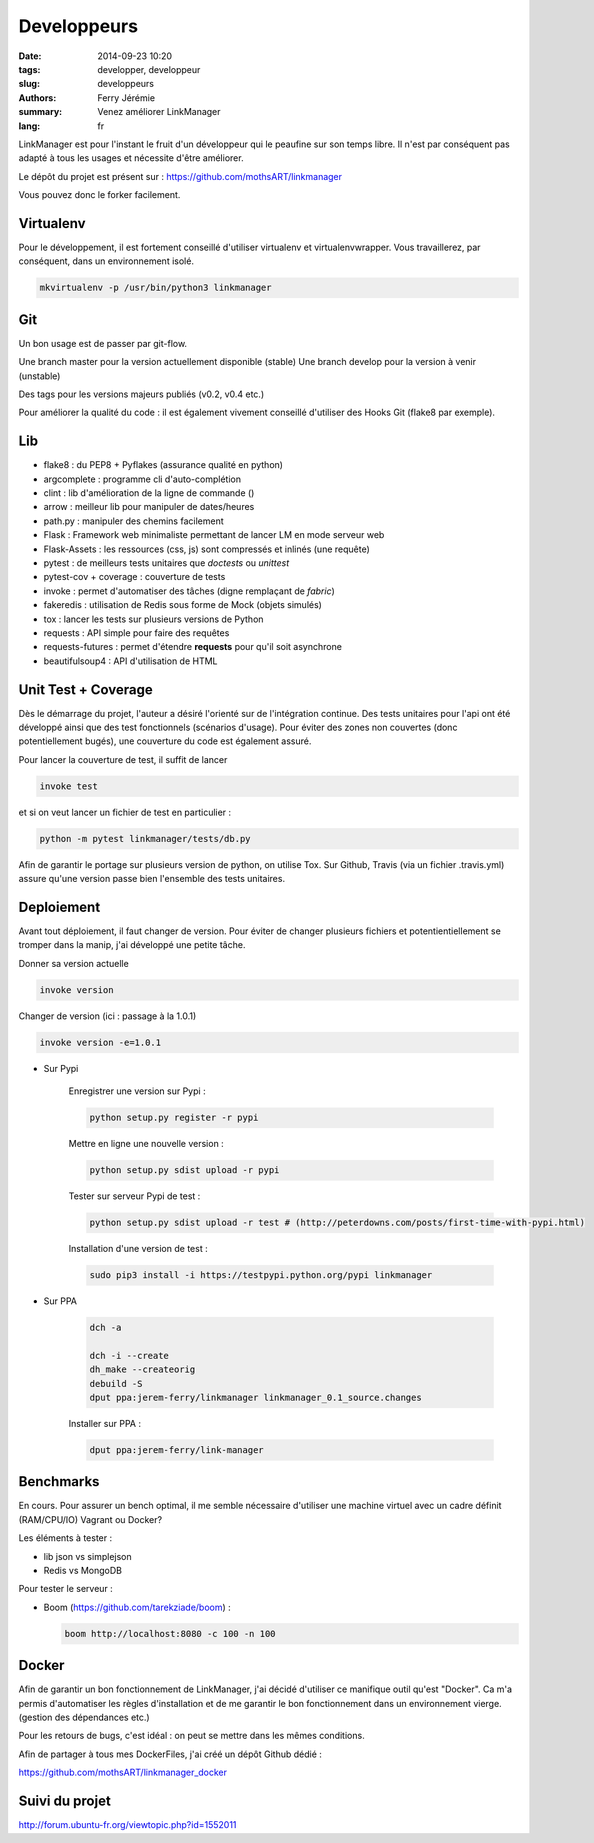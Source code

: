 Developpeurs
============

:date: 2014-09-23 10:20
:tags: developper, developpeur
:slug: developpeurs
:authors: Ferry Jérémie
:summary: Venez améliorer LinkManager
:lang: fr

LinkManager est pour l'instant le fruit d'un développeur qui le peaufine sur son temps libre.
Il n'est par conséquent pas adapté à tous les usages et nécessite d'être améliorer.

Le dépôt du projet est présent sur : https://github.com/mothsART/linkmanager

Vous pouvez donc le forker facilement.

Virtualenv
----------

Pour le développement, il est fortement conseillé d'utiliser virtualenv et virtualenvwrapper.
Vous travaillerez, par conséquent, dans un environnement isolé.

.. code-block:: bash

    mkvirtualenv -p /usr/bin/python3 linkmanager

Git
---

Un bon usage est de passer par git-flow.

Une branch master pour la version actuellement disponible (stable)
Une branch develop pour la version à venir (unstable)

Des tags pour les versions majeurs publiés (v0.2, v0.4 etc.)

Pour améliorer la qualité du code : il est également vivement conseillé d'utiliser des Hooks Git (flake8 par exemple).

Lib
---

- flake8 : du PEP8 + Pyflakes (assurance qualité en python)

- argcomplete : programme cli d'auto-complétion
- clint : lib d'amélioration de la ligne de commande ()

- arrow : meilleur lib pour manipuler de dates/heures
- path.py : manipuler des chemins facilement

- Flask : Framework web minimaliste permettant de lancer LM en mode serveur web
- Flask-Assets : les ressources (css, js) sont compressés et inlinés (une requête)

- pytest : de meilleurs tests unitaires que *doctests* ou *unittest*
- pytest-cov + coverage : couverture de tests
- invoke : permet d'automatiser des tâches (digne remplaçant de *fabric*)
- fakeredis : utilisation de Redis sous forme de Mock (objets simulés)
- tox : lancer les tests sur plusieurs versions de Python

- requests : API simple pour faire des requêtes
- requests-futures : permet d'étendre **requests** pour qu'il soit asynchrone
- beautifulsoup4 : API d'utilisation de HTML


Unit Test + Coverage
--------------------

Dès le démarrage du projet, l'auteur a désiré l'orienté sur de l'intégration continue.
Des tests unitaires pour l'api ont été développé ainsi que des test fonctionnels (scénarios d'usage).
Pour éviter des zones non couvertes (donc potentiellement bugés), une couverture du code est également assuré.


Pour lancer la couverture de test, il suffit de lancer

.. code-block:: bash

    invoke test

et si on veut lancer un fichier de test en particulier :

.. code-block:: bash

    python -m pytest linkmanager/tests/db.py

Afin de garantir le portage sur plusieurs version de python, on utilise Tox.
Sur Github, Travis (via un fichier .travis.yml) assure qu'une version passe bien l'ensemble des tests unitaires.

Deploiement
-----------

Avant tout déploiement, il faut changer de version.
Pour éviter de changer plusieurs fichiers et potentientiellement se tromper dans la manip, j'ai développé une petite tâche.

Donner sa version actuelle

.. code-block:: bash

    invoke version

Changer de version (ici : passage à la 1.0.1)

.. code-block:: bash

    invoke version -e=1.0.1

- Sur Pypi

    Enregistrer une version sur Pypi :

    .. code-block:: bash

        python setup.py register -r pypi

    Mettre en ligne une nouvelle version :

    .. code-block:: bash

        python setup.py sdist upload -r pypi

    Tester sur serveur Pypi de test :

    .. code-block:: bash

        python setup.py sdist upload -r test # (http://peterdowns.com/posts/first-time-with-pypi.html)

    Installation d'une version de test :

    .. code-block:: bash

        sudo pip3 install -i https://testpypi.python.org/pypi linkmanager


- Sur PPA

    .. code-block:: bash

        dch -a

        dch -i --create
        dh_make --createorig
        debuild -S
        dput ppa:jerem-ferry/linkmanager linkmanager_0.1_source.changes

    Installer sur PPA :

    .. code-block:: bash

        dput ppa:jerem-ferry/link-manager


Benchmarks
----------

En cours.
Pour assurer un bench optimal, il me semble nécessaire d'utiliser une machine virtuel avec un cadre définit (RAM/CPU/IO)
Vagrant ou Docker?

Les éléments à tester :

- lib json vs simplejson
- Redis vs MongoDB

Pour tester le serveur :

- Boom (https://github.com/tarekziade/boom) :

  .. code-block:: bash

      boom http://localhost:8080 -c 100 -n 100

Docker
------

Afin de garantir un bon fonctionnement de LinkManager, j'ai décidé d'utiliser ce manifique outil qu'est "Docker".
Ca m'a permis d'automatiser les règles d'installation et de me garantir le bon fonctionnement dans un environnement vierge.
(gestion des dépendances etc.)

Pour les retours de bugs, c'est idéal : on peut se mettre dans les mêmes conditions.

Afin de partager à tous mes DockerFiles, j'ai créé un dépôt Github dédié :

https://github.com/mothsART/linkmanager_docker

Suivi du projet
---------------

http://forum.ubuntu-fr.org/viewtopic.php?id=1552011
